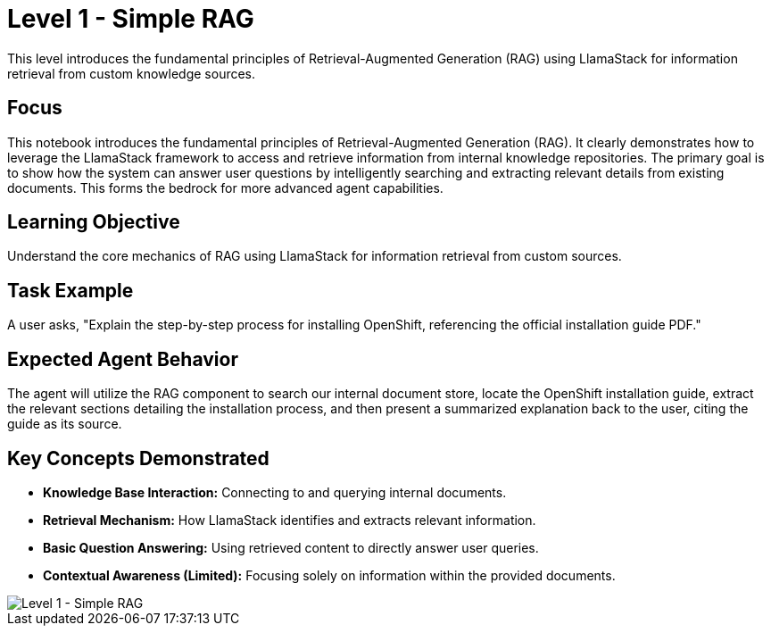 = Level 1 - Simple RAG

This level introduces the fundamental principles of Retrieval-Augmented Generation (RAG) using LlamaStack for information retrieval from custom knowledge sources.

== Focus

This notebook introduces the fundamental principles of Retrieval-Augmented Generation (RAG). It clearly demonstrates how to leverage the LlamaStack framework to access and retrieve information from internal knowledge repositories. The primary goal is to show how the system can answer user questions by intelligently searching and extracting relevant details from existing documents. This forms the bedrock for more advanced agent capabilities.

== Learning Objective

Understand the core mechanics of RAG using LlamaStack for information retrieval from custom sources.

== Task Example

A user asks, "Explain the step-by-step process for installing OpenShift, referencing the official installation guide PDF."

== Expected Agent Behavior

The agent will utilize the RAG component to search our internal document store, locate the OpenShift installation guide, extract the relevant sections detailing the installation process, and then present a summarized explanation back to the user, citing the guide as its source.

== Key Concepts Demonstrated

* *Knowledge Base Interaction:* Connecting to and querying internal documents.
* *Retrieval Mechanism:* How LlamaStack identifies and extracts relevant information.
* *Basic Question Answering:* Using retrieved content to directly answer user queries.
* *Contextual Awareness (Limited):* Focusing solely on information within the provided documents.

image::level1.png[Level 1 - Simple RAG]
